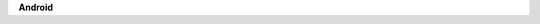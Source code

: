 .. container:: kb-device

   .. container:: kb-device-logo

     .. image:: /android.png
        :alt: Android

   .. container:: kb-device-label

      **Android**
